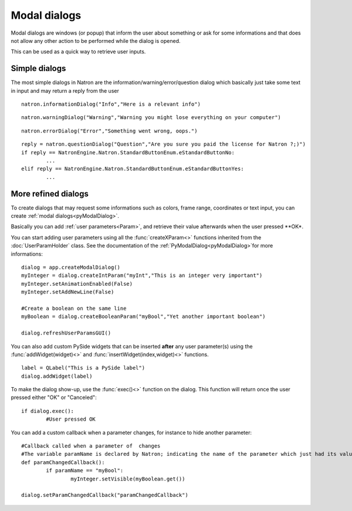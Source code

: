 .. _modalDialogs:

Modal dialogs
=============

Modal dialogs are windows (or popup) that inform the user about something or ask for some 
informations and that does not allow any other action to be performed while the dialog is opened.

This can be used as a quick way to retrieve user inputs.

Simple dialogs
---------------

The most simple dialogs in Natron are the information/warning/error/question dialog
which basically just take some text in input and may return a reply from the user


::

	natron.informationDialog("Info","Here is a relevant info")
	

.. figure::	infoDialog.png
	:width: 300px
	:align: center
	
	
::

	natron.warningDialog("Warning","Warning you might lose everything on your computer")
	
	
.. figure:: warnDialog.png
	:width: 300px
	:align: center
	
	
	
::

	natron.errorDialog("Error","Something went wrong, oops.")
	

.. figure:: errorDialog.png
	:width: 300px
	:align: center
	
	
::	

	reply = natron.questionDialog("Question","Are you sure you paid the license for Natron ?;)")
	if reply == NatronEngine.Natron.StandardButtonEnum.eStandardButtonNo:
		...
	elif reply == NatronEngine.Natron.StandardButtonEnum.eStandardButtonYes:
		...
	

.. figure:: questionDialog.png
	:width: 300px
	:align: center
	
More refined dialogs
---------------------

To create dialogs that may request some informations such as colors, frame range, coordinates
or text input, you can create :ref:`modal dialogs<pyModalDialog>`. 

Basically you can add :ref:`user parameters<Param>`, and retrieve their value afterwards
when the user pressed **OK*.

You can start adding user parameters using all the :func:`createXParam<>` functions inherited from the :doc:`UserParamHolder` class.
See the documentation of the :ref:`PyModalDialog<pyModalDialog>`for more informations::

	dialog = app.createModalDialog()
	myInteger = dialog.createIntParam("myInt","This is an integer very important")
	myInteger.setAnimationEnabled(False)
	myInteger.setAddNewLine(False)
	
	#Create a boolean on the same line
	myBoolean = dialog.createBooleanParam("myBool","Yet another important boolean")
	
	dialog.refreshUserParamsGUI()
	
	

You can also add custom PySide widgets that can be inserted **after** any user parameter(s)
using the :func:`addWidget(widget)<>` and :func:`insertWidget(index,widget)<>` functions.
::

	label = QLabel("This is a PySide label")
	dialog.addWidget(label)

To make the dialog show-up, use the :func:`exec()<>` function on the dialog. 
This function will return once the user pressed either "OK" or "Canceled"::

	if dialog.exec():
		#User pressed OK
	

.. figure:: customModalDialog.png
	:width: 400px
	:align: center


You can add a custom callback when a parameter changes, for instance to hide another parameter::
	
	#Callback called when a parameter of  changes
	#The variable paramName is declared by Natron; indicating the name of the parameter which just had its value changed
	def paramChangedCallback():
		if paramName == "myBool":
			myInteger.setVisible(myBoolean.get())
			
	dialog.setParamChangedCallback("paramChangedCallback")
		
		
